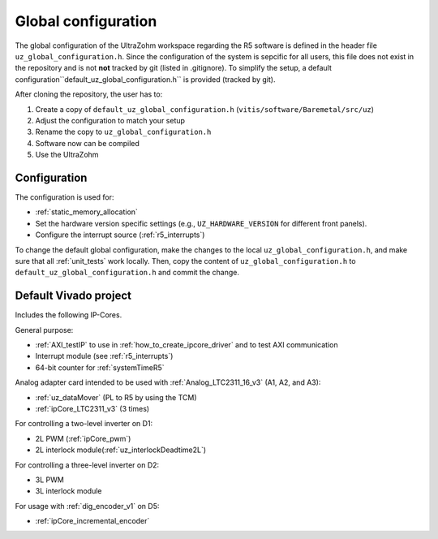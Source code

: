 .. _global_configuration:

====================
Global configuration
====================

The global configuration of the UltraZohm workspace regarding the R5 software is defined in the header file ``uz_global_configuration.h``.
Since the configuration of the system is sepcific for all users, this file does not exist in the repository and is not **not** tracked by git (listed in .gitignore).
To simplify the setup, a default configuration``default_uz_global_configuration.h`` is provided (tracked by git).

After cloning the repository, the user has to:

#. Create a copy of ``default_uz_global_configuration.h`` (``vitis/software/Baremetal/src/uz``)
#. Adjust the configuration to match your setup
#. Rename the copy to ``uz_global_configuration.h``
#. Software now can be compiled
#. Use the UltraZohm

Configuration
=============

The configuration is used for:

- :ref:`static_memory_allocation`
-  Set the hardware version specific settings (e.g., ``UZ_HARDWARE_VERSION`` for different front panels).
- Configure the interrupt source (:ref:`r5_interrupts`)

To change the default global configuration, make the changes to the local ``uz_global_configuration.h``, and make sure that all :ref:`unit_tests` work locally.
Then, copy the content of ``uz_global_configuration.h`` to ``default_uz_global_configuration.h`` and commit the change.

.. _default_vivado_project:

Default Vivado project
======================

Includes the following IP-Cores.

General purpose:

- :ref:`AXI_testIP` to use in :ref:`how_to_create_ipcore_driver` and to test AXI communication
- Interrupt module (see :ref:`r5_interrupts`)
- 64-bit counter for :ref:`systemTimeR5`

Analog adapter card intended to be used with :ref:`Analog_LTC2311_16_v3` (A1, A2, and A3):

- :ref:`uz_dataMover` (PL to R5 by using the TCM)
- :ref:`ipCore_LTC2311_v3` (3 times)

For controlling a two-level inverter on D1:

- 2L PWM (:ref:`ipCore_pwm`)
- 2L interlock module(:ref:`uz_interlockDeadtime2L`)

For controlling a three-level inverter on D2:

- 3L PWM
- 3L interlock module

For usage with :ref:`dig_encoder_v1` on D5:

- :ref:`ipCore_incremental_encoder`
